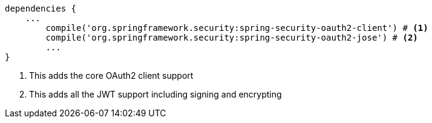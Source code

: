 [source,options="nowrap"]
----
dependencies {
    ...
	compile('org.springframework.security:spring-security-oauth2-client') # <1>
	compile('org.springframework.security:spring-security-oauth2-jose') # <2>
	...
}
----
<1> This adds the core OAuth2 client support
<2> This adds all the JWT support including signing and encrypting

